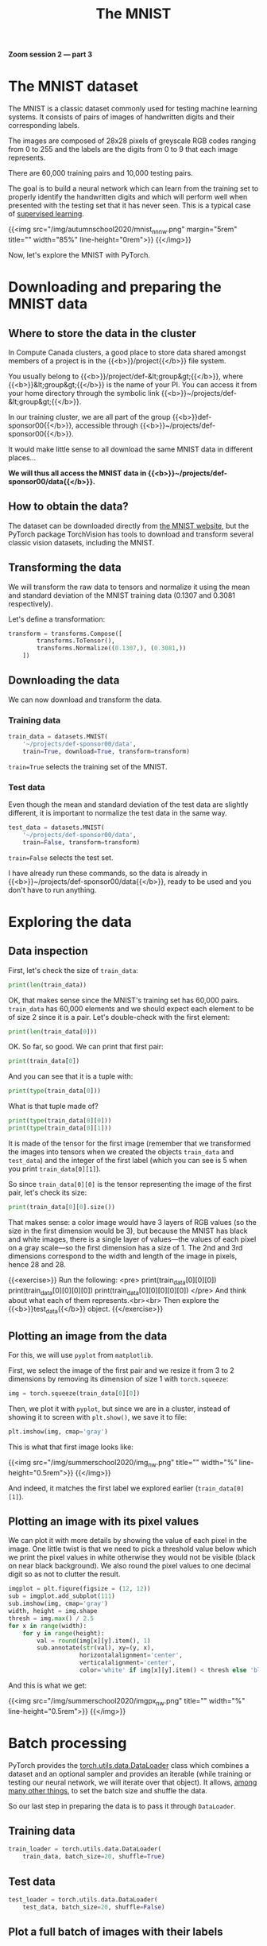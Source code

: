 #+title: The MNIST
#+description: Zoom
#+colordes: #e86e0a
#+slug: 10_pt_mnist
#+weight: 10

*Zoom session 2 — part 3*

* The MNIST dataset

The MNIST is a classic dataset commonly used for testing machine learning systems. It consists of pairs of images of handwritten digits and their corresponding labels.

The images are composed of 28x28 pixels of greyscale RGB codes ranging from 0 to 255 and the labels are the digits from 0 to 9 that each image represents.

There are 60,000 training pairs and 10,000 testing pairs.

The goal is to build a neural network which can learn from the training set to properly identify the handwritten digits and which will perform well when presented with the testing set that it has never seen. This is a typical case of [[https://westgrid-ml.netlify.app/autumnschool2020/02_pt_ml#headline-3][supervised learning]].

{{<img src="/img/autumnschool2020/mnist_nn_nw.png" margin="5rem" title="" width="85%" line-height="0rem">}}
{{</img>}}

Now, let's explore the MNIST with PyTorch.

* Downloading and preparing the MNIST data

** Where to store the data in the cluster

In Compute Canada clusters, a good place to store data shared amongst members of a project is in the {{<b>}}/project{{</b>}} file system.

You usually belong to {{<b>}}/project/def-&lt;group&gt;{{</b>}}, where {{<b>}}&lt;group&gt;{{</b>}} is the name of your PI. You can access it from your home directory through the symbolic link {{<b>}}~/projects/def-&lt;group&gt;{{</b>}}.

In our training cluster, we are all part of the group {{<b>}}def-sponsor00{{</b>}}, accessible through {{<b>}}~/projects/def-sponsor00{{</b>}}.

It would make little sense to all download the same MNIST data in different places...

*We will thus all access the MNIST data in {{<b>}}~/projects/def-sponsor00/data{{</b>}}.*

** How to obtain the data?

The dataset can be downloaded directly from [[http://yann.lecun.com/exdb/mnist/][the MNIST website]], but the PyTorch package TorchVision has tools to download and transform several classic vision datasets, including the MNIST.

** Transforming the data

We will transform the raw data to tensors and normalize it using the mean and standard deviation of the MNIST training data (0.1307 and 0.3081 respectively).

Let's define a transformation:

#+BEGIN_src python
transform = transforms.Compose([
        transforms.ToTensor(),
        transforms.Normalize((0.1307,), (0.3081,))
    ])
#+END_src

** Downloading the data

We can now download and transform the data.

*** Training data

#+BEGIN_src python
train_data = datasets.MNIST(
    '~/projects/def-sponsor00/data',
    train=True, download=True, transform=transform)
#+END_src

~train=True~ selects the training set of the MNIST.

*** Test data

Even though the mean and standard deviation of the test data are slightly different, it is important to normalize the test data in the same way.

#+BEGIN_src python
test_data = datasets.MNIST(
    '~/projects/def-sponsor00/data',
    train=False, transform=transform)
#+END_src

~train=False~ selects the test set.

I have already run these commands, so the data is already in {{<b>}}~/projects/def-sponsor00/data{{</b>}}, ready to be used and you don't have to run anything.

* Exploring the data

** Data inspection

First, let's check the size of ~train_data~:

#+BEGIN_src python
print(len(train_data))
#+END_src

OK, that makes sense since the MNIST's training set has 60,000 pairs. ~train_data~ has 60,000 elements and we should expect each element to be of size 2 since it is a pair. Let's double-check with the first element:

#+BEGIN_src python
print(len(train_data[0]))
#+END_src

OK. So far, so good. We can print that first pair:

#+BEGIN_src python
print(train_data[0])
#+END_src

And you can see that it is a tuple with:

#+BEGIN_src python
print(type(train_data[0]))
#+END_src

What is that tuple made of?

#+BEGIN_src python
print(type(train_data[0][0]))
print(type(train_data[0][1]))
#+END_src

It is made of the tensor for the first image (remember that we transformed the images into tensors when we created the objects ~train_data~ and ~test_data~) and the integer of the first label (which you can see is 5 when you print ~train_data[0][1]~).

So since ~train_data[0][0]~ is the tensor representing the image of the first pair, let's check its size:

#+BEGIN_src python
print(train_data[0][0].size())
#+END_src

That makes sense: a color image would have 3 layers of RGB values (so the size in the first dimension would be 3), but because the MNIST has black and white images, there is a single layer of values—the values of each pixel on a gray scale—so the first dimension has a size of 1. The 2nd and 3rd dimensions correspond to the width and length of the image in pixels, hence 28 and 28.

{{<exercise>}}
Run the following:
<pre>
print(train_data[0][0][0])
print(train_data[0][0][0][0])
print(train_data[0][0][0][0][0])
</pre>
And think about what each of them represents.<br><br>
Then explore the {{<b>}}test_data{{</b>}} object.
{{</exercise>}}

** Plotting an image from the data

For this, we will use ~pyplot~ from ~matplotlib~.

First, we select the image of the first pair and we resize it from 3 to 2 dimensions by removing its dimension of size 1 with ~torch.squeeze~:

#+BEGIN_src python
img = torch.squeeze(train_data[0][0])
#+END_src

Then, we plot it with ~pyplot~, but since we are in a cluster, instead of showing it to screen with ~plt.show()~, we save it to file:

#+BEGIN_src python
plt.imshow(img, cmap='gray')
#+END_src

This is what that first image looks like:

{{<img src="/img/summerschool2020/img_nw.png" title="" width="%" line-height="0.5rem">}}
{{</img>}}

And indeed, it matches the first label we explored earlier (~train_data[0][1]~).

** Plotting an image with its pixel values

We can plot it with more details by showing the value of each pixel in the image. One little twist is that we need to pick a threshold value below which we print the pixel values in white otherwise they would not be visible (black on near black background). We also round the pixel values to one decimal digit so as not to clutter the result.

#+BEGIN_src python
imgplot = plt.figure(figsize = (12, 12))
sub = imgplot.add_subplot(111)
sub.imshow(img, cmap='gray')
width, height = img.shape
thresh = img.max() / 2.5
for x in range(width):
    for y in range(height):
        val = round(img[x][y].item(), 1)
        sub.annotate(str(val), xy=(y, x),
                    horizontalalignment='center',
                    verticalalignment='center',
                    color='white' if img[x][y].item() < thresh else 'black')
#+END_src

And this is what we get:

{{<img src="/img/summerschool2020/imgpx_nw.png" title="" width="%" line-height="0.5rem">}}
{{</img>}}

* Batch processing

PyTorch provides the [[https://pytorch.org/docs/stable/data.html?highlight=dataloader#module-torch.utils.data][torch.utils.data.DataLoader]] class which combines a dataset and an optional sampler and provides an iterable (while training or testing our neural network, we will iterate over that object). It allows, [[https://pytorch.org/docs/stable/data.html?highlight=dataloader#torch.utils.data.DataLoader][among many other things]], to set the batch size and shuffle the data.

So our last step in preparing the data is to pass it through ~DataLoader~.

** Training data

#+BEGIN_src python
train_loader = torch.utils.data.DataLoader(
    train_data, batch_size=20, shuffle=True)
#+END_src

** Test data

#+BEGIN_src python
test_loader = torch.utils.data.DataLoader(
    test_data, batch_size=20, shuffle=False)
#+END_src

** Plot a full batch of images with their labels

Now that we have passed our data through ~DataLoader~, it is easy to select one batch from it. Let's plot an entire batch of images with their labels.

First, we need to get one batch of training images and their labels:

#+BEGIN_src python
dataiter = iter(train_loader)
batchimg, batchlabel = dataiter.next()
#+END_src

Then, we can plot them:

#+BEGIN_src python
batchplot = plt.figure(figsize=(20, 5))
for i in torch.arange(20):
    sub = batchplot.add_subplot(2, 10, i+1, xticks=[], yticks=[])
    sub.imshow(torch.squeeze(batchimg[i]), cmap='gray')
    sub.set_title(str(batchlabel[i].item()), fontsize=25)
#+END_src

We get:

{{<img src="/img/summerschool2020/batch_nw.png" title="" width="%" line-height="0.5rem">}}
{{</img>}}

* References

This lesson drew heavily on [[https://github.com/iam-mhaseeb/Multi-Layer-Perceptron-MNIST-with-PyTorch][a model]] by [[https://github.com/iam-mhaseeb][Muhammad Haseeb]].

* Comments & questions
